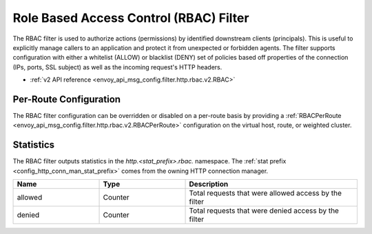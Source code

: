 .. _config_http_filters_rbac:

Role Based Access Control (RBAC) Filter
=======================================

The RBAC filter is used to authorize actions (permissions) by identified downstream clients
(principals). This is useful to explicitly manage callers to an application and protect it from
unexpected or forbidden agents. The filter supports configuration with either a whitelist (ALLOW) or
blacklist (DENY) set of policies based off properties of the connection (IPs, ports, SSL subject) as
well as the incoming request's HTTP headers.

* :ref:`v2 API reference <envoy_api_msg_config.filter.http.rbac.v2.RBAC>`

Per-Route Configuration
-----------------------

The RBAC filter configuration can be overridden or disabled on a per-route basis by providing a
:ref:`RBACPerRoute <envoy_api_msg_config.filter.http.rbac.v2.RBACPerRoute>` configuration on
the virtual host, route, or weighted cluster.

Statistics
----------

The RBAC filter outputs statistics in the *http.<stat_prefix>.rbac.* namespace. The :ref:`stat
prefix <config_http_conn_man_stat_prefix>` comes from the owning HTTP connection manager.

.. csv-table::
  :header: Name, Type, Description
  :widths: 1, 1, 2

  allowed, Counter, Total requests that were allowed access by the filter
  denied, Counter, Total requests that were denied access by the filter
